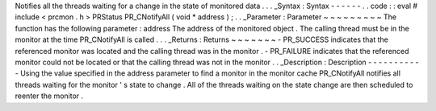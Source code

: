 Notifies
all
the
threads
waiting
for
a
change
in
the
state
of
monitored
data
.
.
.
_Syntax
:
Syntax
-
-
-
-
-
-
.
.
code
:
:
eval
#
include
<
prcmon
.
h
>
PRStatus
PR_CNotifyAll
(
void
*
address
)
;
.
.
_Parameter
:
Parameter
~
~
~
~
~
~
~
~
~
The
function
has
the
following
parameter
:
address
The
address
of
the
monitored
object
.
The
calling
thread
must
be
in
the
monitor
at
the
time
PR_CNotifyAll
is
called
.
.
.
_Returns
:
Returns
~
~
~
~
~
~
~
-
PR_SUCCESS
indicates
that
the
referenced
monitor
was
located
and
the
calling
thread
was
in
the
monitor
.
-
PR_FAILURE
indicates
that
the
referenced
monitor
could
not
be
located
or
that
the
calling
thread
was
not
in
the
monitor
.
.
_Description
:
Description
-
-
-
-
-
-
-
-
-
-
-
Using
the
value
specified
in
the
address
parameter
to
find
a
monitor
in
the
monitor
cache
PR_CNotifyAll
notifies
all
threads
waiting
for
the
monitor
'
s
state
to
change
.
All
of
the
threads
waiting
on
the
state
change
are
then
scheduled
to
reenter
the
monitor
.
